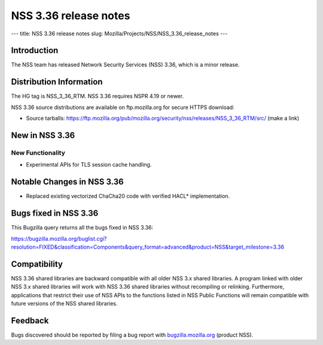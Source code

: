 ======================
NSS 3.36 release notes
======================
--- title: NSS 3.36 release notes slug:
Mozilla/Projects/NSS/NSS_3.36_release_notes ---

.. _Introduction:

Introduction
------------

The NSS team has released Network Security Services (NSS) 3.36, which is
a minor release.

.. _Distribution_Information:

Distribution Information
------------------------

The HG tag is NSS_3_36_RTM. NSS 3.36 requires NSPR 4.19 or newer.

NSS 3.36 source distributions are available on ftp.mozilla.org for
secure HTTPS download:

-  Source tarballs:
   https://ftp.mozilla.org/pub/mozilla.org/security/nss/releases/NSS_3_36_RTM/src/
   (make a link)

.. _New_in_NSS_3.36:

New in NSS 3.36
---------------

.. _New_Functionality:

New Functionality
~~~~~~~~~~~~~~~~~

-  Experimental APIs for TLS session cache handling.

.. _Notable_Changes_in_NSS_3.36:

Notable Changes in NSS 3.36
---------------------------

-  Replaced existing vectorized ChaCha20 code with verified HACL\*
   implementation.

.. _Bugs_fixed_in_NSS_3.36:

Bugs fixed in NSS 3.36
----------------------

This Bugzilla query returns all the bugs fixed in NSS 3.36:

https://bugzilla.mozilla.org/buglist.cgi?resolution=FIXED&classification=Components&query_format=advanced&product=NSS&target_milestone=3.36

.. _Compatibility:

Compatibility
-------------

NSS 3.36 shared libraries are backward compatible with all older NSS 3.x
shared libraries. A program linked with older NSS 3.x shared libraries
will work with NSS 3.36 shared libraries without recompiling or
relinking. Furthermore, applications that restrict their use of NSS APIs
to the functions listed in NSS Public Functions will remain compatible
with future versions of the NSS shared libraries.

.. _Feedback:

Feedback
--------

Bugs discovered should be reported by filing a bug report with
`bugzilla.mozilla.org <https://bugzilla.mozilla.org/enter_bug.cgi?product=NSS>`__
(product NSS).

